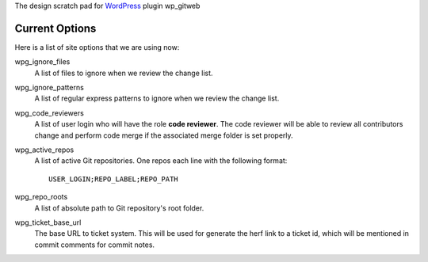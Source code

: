 The design scratch pad for WordPress_ plugin wp_gitweb

Current Options
---------------

Here is a list of site options that we are using now:

wpg_ignore_files
  A list of files to ignore when we review the change list.

wpg_ignore_patterns
  A list of regular express patterns to ignore when
  we review the change list.

wpg_code_reviewers
  A list of user login who will have the role **code reviewer**.
  The code reviewer will be able to review all contributors 
  change and perform code merge if the associated merge folder 
  is set properly.

wpg_active_repos
  A list of active Git repositories. One repos each line with
  the following format::

    USER_LOGIN;REPO_LABEL;REPO_PATH

wpg_repo_roots
  A list of absolute path to Git repository's root folder.

wpg_ticket_base_url
  The base URL to ticket system. This will be used for generate 
  the herf link to a ticket id, which will be mentioned in 
  commit comments for commit notes.

.. _WordPress: http://www.wordpress.org
